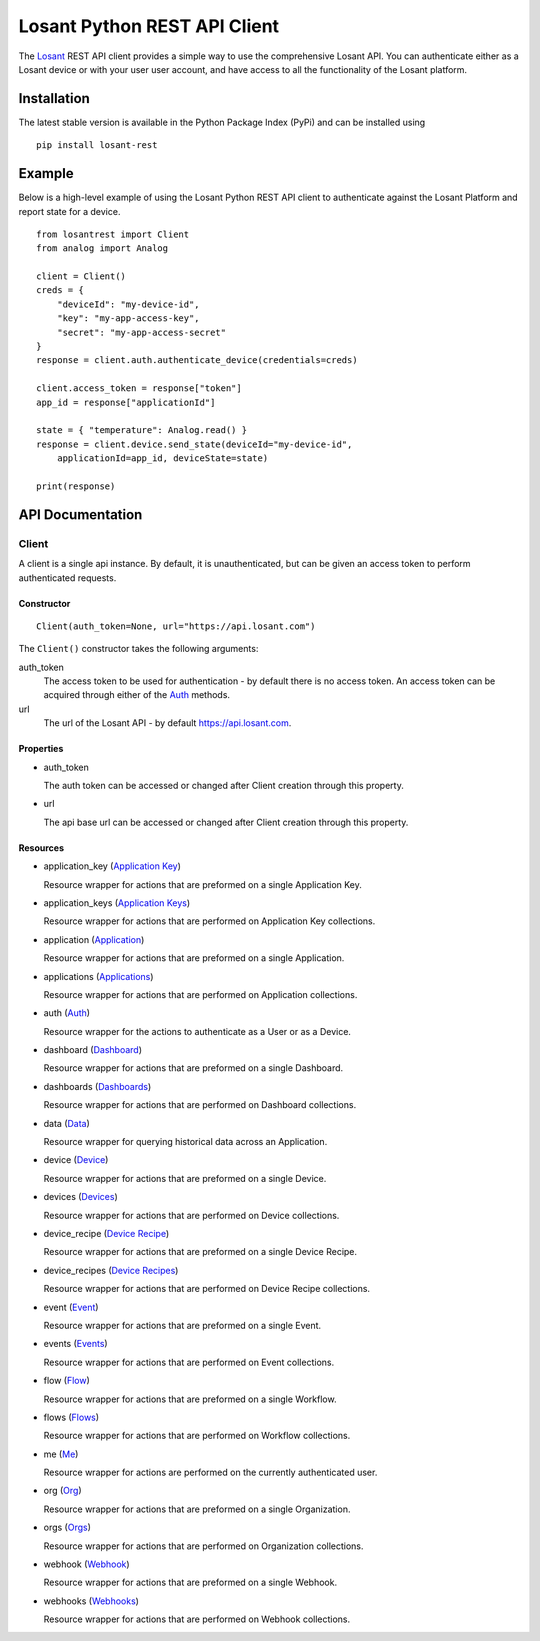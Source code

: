 Losant Python REST API Client
=============================

The `Losant <https://www.losant.com>`_ REST API client provides a simple way to use the
comprehensive Losant API.  You can authenticate either as a Losant device or with your user
user account, and have access to all the functionality of the Losant platform.

Installation
------------

The latest stable version is available in the Python Package Index (PyPi) and can be installed using

::

    pip install losant-rest


Example
-------

Below is a high-level example of using the Losant Python REST API client to authenticate against
the Losant Platform and report state for a device.

::

    from losantrest import Client
    from analog import Analog

    client = Client()
    creds = {
        "deviceId": "my-device-id",
        "key": "my-app-access-key",
        "secret": "my-app-access-secret"
    }
    response = client.auth.authenticate_device(credentials=creds)

    client.access_token = response["token"]
    app_id = response["applicationId"]

    state = { "temperature": Analog.read() }
    response = client.device.send_state(deviceId="my-device-id",
        applicationId=app_id, deviceState=state)

    print(response)


API Documentation
-----------------

Client
******

A client is a single api instance.  By default, it is unauthenticated, but can be given
an access token to perform authenticated requests.

Constructor
```````````

::

    Client(auth_token=None, url="https://api.losant.com")


The ``Client()`` constructor takes the following arguments:

auth_token
    The access token to be used for authentication - by default there is no access token.  An
    access token can be acquired through either of the `Auth <docs/auth.rst>`_ methods.

url
    The url of the Losant API - by default https://api.losant.com.

Properties
``````````

* auth_token

  The auth token can be accessed or changed after Client creation through this property.

* url

  The api base url can be accessed or changed after Client creation through this property.

Resources
``````````

* application_key (`Application Key <docs/applicationKey.rst>`_)

  Resource wrapper for actions that are preformed on a single Application Key.

* application_keys (`Application Keys <docs/applicationKeys.rst>`_)

  Resource wrapper for actions that are performed on Application Key collections.

* application (`Application <docs/application.rst>`_)

  Resource wrapper for actions that are preformed on a single Application.

* applications (`Applications <docs/applications.rst>`_)

  Resource wrapper for actions that are performed on Application collections.

* auth (`Auth <docs/auth.rst>`_)

  Resource wrapper for the actions to authenticate as a User or as a Device.

* dashboard (`Dashboard <docs/dashboard.rst>`_)

  Resource wrapper for actions that are preformed on a single Dashboard.

* dashboards (`Dashboards <docs/dashboards.rst>`_)

  Resource wrapper for actions that are performed on Dashboard collections.

* data (`Data <docs/data.rst>`_)

  Resource wrapper for querying historical data across an Application.

* device (`Device <docs/device.rst>`_)

  Resource wrapper for actions that are preformed on a single Device.

* devices (`Devices <docs/devices.rst>`_)

  Resource wrapper for actions that are performed on Device collections.

* device_recipe (`Device Recipe <docs/deviceRecipe.rst>`_)

  Resource wrapper for actions that are preformed on a single Device Recipe.

* device_recipes (`Device Recipes <docs/deviceRecipes.rst>`_)

  Resource wrapper for actions that are performed on Device Recipe collections.

* event (`Event <docs/event.rst>`_)

  Resource wrapper for actions that are preformed on a single Event.

* events (`Events <docs/events.rst>`_)

  Resource wrapper for actions that are performed on Event collections.

* flow (`Flow <docs/flow.rst>`_)

  Resource wrapper for actions that are preformed on a single Workflow.

* flows (`Flows <docs/flows.rst>`_)

  Resource wrapper for actions that are performed on Workflow collections.

* me (`Me <docs/me.rst>`_)

  Resource wrapper for actions are performed on the currently authenticated user.

* org (`Org <docs/org.rst>`_)

  Resource wrapper for actions that are preformed on a single Organization.

* orgs (`Orgs <docs/orgs.rst>`_)

  Resource wrapper for actions that are performed on Organization collections.

* webhook (`Webhook <docs/webhook.rst>`_)

  Resource wrapper for actions that are preformed on a single Webhook.

* webhooks (`Webhooks <docs/webhooks.rst>`_)

  Resource wrapper for actions that are performed on Webhook collections.

